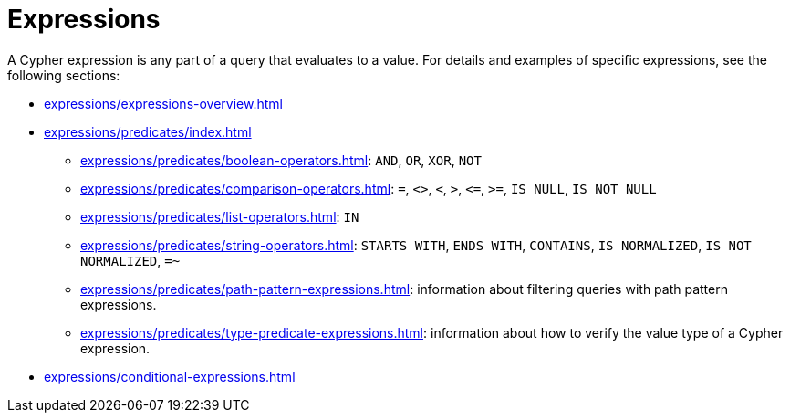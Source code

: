 = Expressions

A Cypher expression is any part of a query that evaluates to a value.
For details and examples of specific expressions, see the following sections:

* xref:expressions/expressions-overview.adoc[]
* xref:expressions/predicates/index.adoc[]
** xref:expressions/predicates/boolean-operators.adoc[]: `AND`, `OR`, `XOR`, `NOT`
** xref:expressions/predicates/comparison-operators.adoc[]: `=`, `<>`, `<`, `>`, `\<=`, `>=`, `IS NULL`, `IS NOT NULL`
** xref:expressions/predicates/list-operators.adoc[]: `IN`
** xref:expressions/predicates/string-operators.adoc[]: `STARTS WITH`, `ENDS WITH`, `CONTAINS`, `IS NORMALIZED`, `IS NOT NORMALIZED`, `=~`
** xref:expressions/predicates/path-pattern-expressions.adoc[]: information about filtering queries with path pattern expressions.
** xref:expressions/predicates/type-predicate-expressions.adoc[]: information about how to verify the value type of a Cypher expression.
* xref:expressions/conditional-expressions.adoc[]
